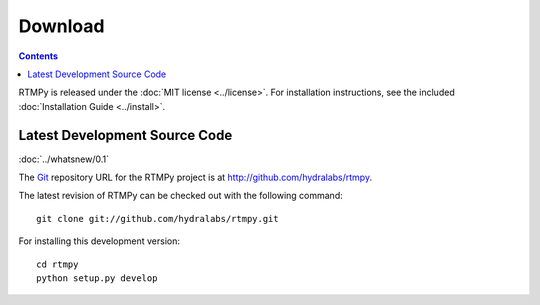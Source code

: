 ============
  Download
============

.. contents::

RTMPy is released under the :doc:`MIT license <../license>`. For installation
instructions, see the included :doc:`Installation Guide <../install>`.

Latest Development Source Code
==============================

:doc:`../whatsnew/0.1`

The Git_ repository URL for the RTMPy project is at
http://github.com/hydralabs/rtmpy.

The latest revision of RTMPy can be checked out with the
following command::

    git clone git://github.com/hydralabs/rtmpy.git

For installing this development version::

    cd rtmpy
    python setup.py develop


.. _Git: 		http://git-scm.com/
